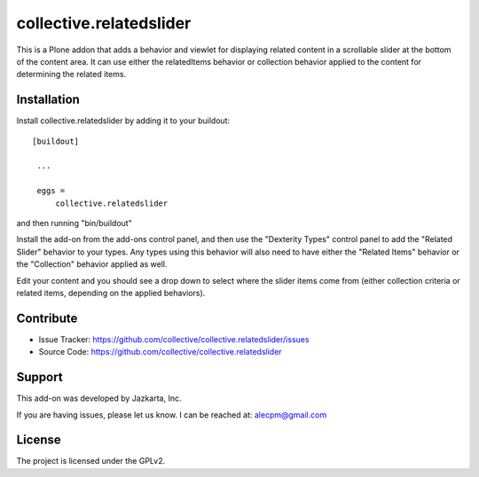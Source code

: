 ==============================================================================
collective.relatedslider
==============================================================================

This is a Plone addon that adds a behavior and viewlet for displaying related
content in a scrollable slider at the bottom of the content area.  It can use
either the relatedItems behavior or collection behavior applied to the content
for determining the related items.



Installation
------------

Install collective.relatedslider by adding it to your buildout::

   [buildout]

    ...

    eggs =
        collective.relatedslider


and then running "bin/buildout"

Install the add-on from the add-ons control panel, and then use the "Dexterity
Types" control panel to add the "Related Slider" behavior to your types.  Any
types using this behavior will also need to have either the "Related Items"
behavior or the "Collection" behavior applied as well.

Edit your content and you should see a drop down to select where the slider
items come from (either collection criteria or related items, depending on the
applied behaviors).


Contribute
----------

- Issue Tracker: https://github.com/collective/collective.relatedslider/issues
- Source Code: https://github.com/collective/collective.relatedslider


Support
-------

This add-on was developed by Jazkarta, Inc.

If you are having issues, please let us know.
I can be reached at: alecpm@gmail.com


License
-------

The project is licensed under the GPLv2.

